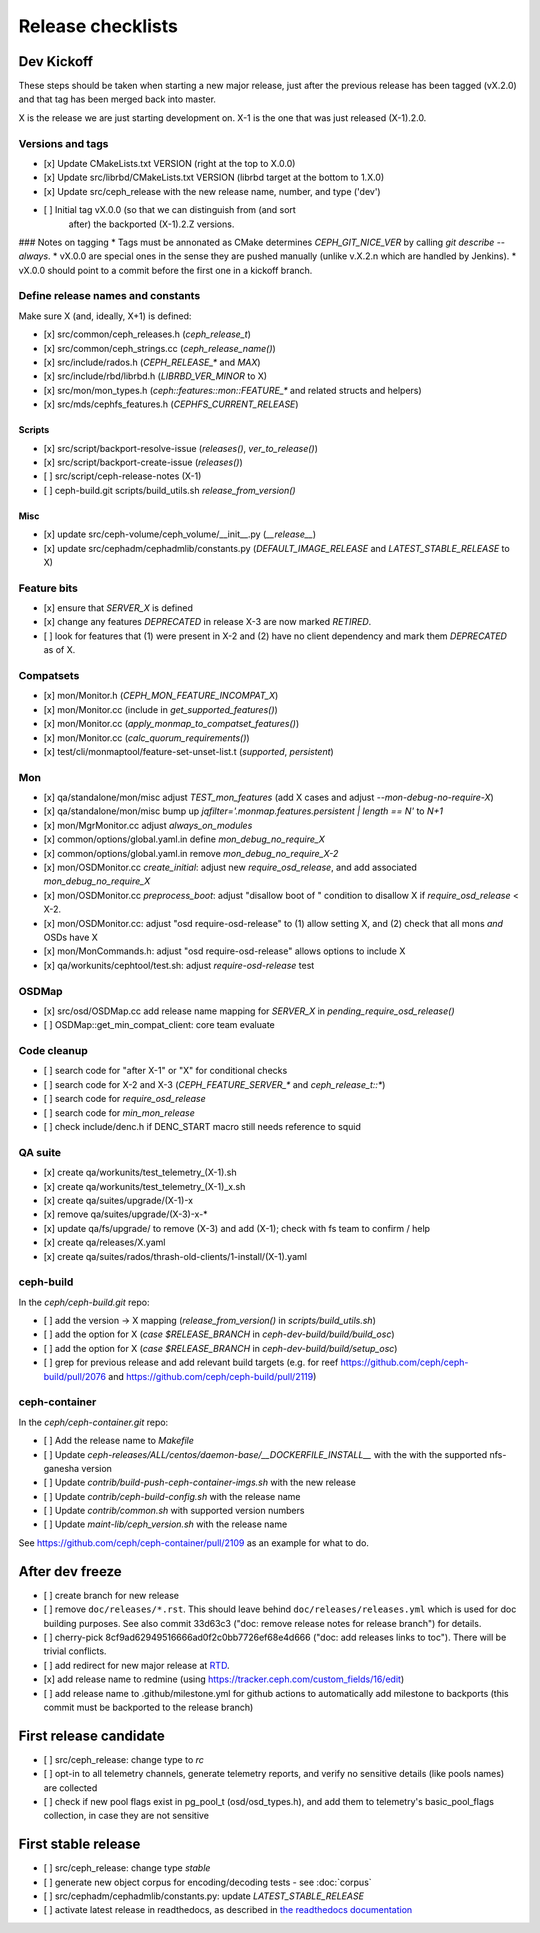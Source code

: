 ==================
Release checklists
==================

Dev Kickoff
===========

These steps should be taken when starting a new major release, just after
the previous release has been tagged (vX.2.0) and that tag has been merged
back into master.

X is the release we are just starting development on.  X-1 is the one
that was just released (X-1).2.0.

Versions and tags
-----------------

- [x] Update CMakeLists.txt VERSION (right at the top to X.0.0)
- [x] Update src/librbd/CMakeLists.txt VERSION (librbd target at the bottom to 1.X.0)
- [x] Update src/ceph_release with the new release name, number, and type ('dev')
- [ ] Initial tag vX.0.0 (so that we can distinguish from (and sort
      after) the backported (X-1).2.Z versions.

### Notes on tagging
* Tags must be annonated as CMake determines `CEPH_GIT_NICE_VER` by
calling `git describe --always`.
* vX.0.0 are special ones in the sense they are pushed manually (unlike v.X.2.n
which are handled by Jenkins).
* vX.0.0 should point to a commit before the first one in a kickoff branch.

Define release names and constants
----------------------------------

Make sure X (and, ideally, X+1) is defined:

- [x] src/common/ceph_releases.h (`ceph_release_t`)
- [x] src/common/ceph_strings.cc (`ceph_release_name()`)
- [x] src/include/rados.h (`CEPH_RELEASE_*` and `MAX`)
- [x] src/include/rbd/librbd.h (`LIBRBD_VER_MINOR` to X)
- [x] src/mon/mon_types.h (`ceph::features::mon::FEATURE_*` and related structs and helpers)
- [x] src/mds/cephfs_features.h (`CEPHFS_CURRENT_RELEASE`)

Scripts
~~~~~~~

- [x] src/script/backport-resolve-issue (`releases()`, `ver_to_release()`)
- [x] src/script/backport-create-issue (`releases()`)
- [ ] src/script/ceph-release-notes (X-1)
- [ ] ceph-build.git scripts/build_utils.sh `release_from_version()`

Misc
~~~~
- [x] update src/ceph-volume/ceph_volume/__init__.py (`__release__`)
- [x] update src/cephadm/cephadmlib/constants.py (`DEFAULT_IMAGE_RELEASE` and `LATEST_STABLE_RELEASE` to X)

Feature bits
------------

- [x] ensure that `SERVER_X` is defined
- [x] change any features `DEPRECATED` in release X-3 are now marked `RETIRED`.
- [ ] look for features that (1) were present in X-2 and (2) have no
  client dependency and mark them `DEPRECATED` as of X.


Compatsets
----------

- [x] mon/Monitor.h (`CEPH_MON_FEATURE_INCOMPAT_X`)
- [x] mon/Monitor.cc (include in `get_supported_features()`)
- [x] mon/Monitor.cc (`apply_monmap_to_compatset_features()`)
- [x] mon/Monitor.cc (`calc_quorum_requirements()`)
- [x] test/cli/monmaptool/feature-set-unset-list.t (`supported`, `persistent`)

Mon
---

- [x] qa/standalone/mon/misc adjust `TEST_mon_features` (add X cases and adjust `--mon-debug-no-require-X`)
- [x] qa/standalone/mon/misc bump up `jqfilter='.monmap.features.persistent | length == N'` to `N+1`
- [x] mon/MgrMonitor.cc adjust `always_on_modules`
- [x] common/options/global.yaml.in define `mon_debug_no_require_X`
- [x] common/options/global.yaml.in remove `mon_debug_no_require_X-2`
- [x] mon/OSDMonitor.cc `create_initial`: adjust new `require_osd_release`, and add associated `mon_debug_no_require_X`
- [x] mon/OSDMonitor.cc `preprocess_boot`: adjust "disallow boot of " condition to disallow X if `require_osd_release` < X-2.
- [x] mon/OSDMonitor.cc: adjust "osd require-osd-release" to (1) allow setting X, and (2) check that all mons *and* OSDs have X
- [x] mon/MonCommands.h: adjust "osd require-osd-release" allows options to include X
- [x] qa/workunits/cephtool/test.sh: adjust `require-osd-release` test

OSDMap
------

- [x] src/osd/OSDMap.cc add release name mapping for `SERVER_X` in `pending_require_osd_release()`
- [ ] OSDMap::get_min_compat_client: core team evaluate

Code cleanup
------------

- [ ] search code for "after X-1" or "X" for conditional checks
- [ ] search code for X-2 and X-3 (`CEPH_FEATURE_SERVER_*` and
  `ceph_release_t::*`)
- [ ] search code for `require_osd_release`
- [ ] search code for `min_mon_release`
- [ ] check include/denc.h if DENC_START macro still needs reference to squid

QA suite
--------

- [x] create qa/workunits/test_telemetry_(X-1).sh
- [x] create qa/workunits/test_telemetry_(X-1)_x.sh
- [x] create qa/suites/upgrade/(X-1)-x
- [x] remove qa/suites/upgrade/(X-3)-x-*
- [x] update qa/fs/upgrade/ to remove (X-3) and add (X-1); check with fs team to confirm / help
- [x] create qa/releases/X.yaml
- [x] create qa/suites/rados/thrash-old-clients/1-install/(X-1).yaml


ceph-build
----------
In the `ceph/ceph-build.git` repo:

- [ ] add the version -> X mapping (`release_from_version()` in `scripts/build_utils.sh`)
- [ ] add the option for X (`case $RELEASE_BRANCH` in `ceph-dev-build/build/build_osc`)
- [ ] add the option for X (`case $RELEASE_BRANCH` in `ceph-dev-build/build/setup_osc`)
- [ ] grep for previous release and add relevant build targets (e.g. for reef https://github.com/ceph/ceph-build/pull/2076 and https://github.com/ceph/ceph-build/pull/2119)


ceph-container
--------------
In the `ceph/ceph-container.git` repo:

- [ ] Add the release name to `Makefile`
- [ ] Update `ceph-releases/ALL/centos/daemon-base/__DOCKERFILE_INSTALL__` with the with the supported nfs-ganesha version
- [ ] Update `contrib/build-push-ceph-container-imgs.sh` with the new release
- [ ] Update `contrib/ceph-build-config.sh` with the release name
- [ ] Update `contrib/common.sh` with supported version numbers
- [ ] Update `maint-lib/ceph_version.sh` with the release name

See https://github.com/ceph/ceph-container/pull/2109 as an example for what to do.


After dev freeze
================

- [ ] create branch for new release
- [ ] remove ``doc/releases/*.rst``. This should leave behind ``doc/releases/releases.yml`` which is used for doc building purposes. See also commit 33d63c3 ("doc: remove release notes for release branch") for details.
- [ ] cherry-pick 8cf9ad62949516666ad0f2c0bb7726ef68e4d666 ("doc: add releases links to toc"). There will be trivial conflicts.
- [ ] add redirect for new major release at `RTD <https://readthedocs.org/dashboard/ceph/redirects/>`_.
- [x] add release name to redmine (using https://tracker.ceph.com/custom_fields/16/edit)
- [ ] add release name to .github/milestone.yml for github actions to automatically add milestone to backports (this commit must be backported to the release branch)

First release candidate
=======================

- [ ] src/ceph_release: change type to `rc`
- [ ] opt-in to all telemetry channels, generate telemetry reports, and verify no sensitive details (like pools names) are collected
- [ ] check if new pool flags exist in pg_pool_t (osd/osd_types.h), and add them to telemetry's basic_pool_flags collection, in case they are not sensitive


First stable release
====================

- [ ] src/ceph_release: change type `stable`
- [ ] generate new object corpus for encoding/decoding tests - see :doc:`corpus`
- [ ] src/cephadm/cephadmlib/constants.py: update `LATEST_STABLE_RELEASE`
- [ ] activate latest release in readthedocs, as described in `the readthedocs
  documentation <https://docs.readthedocs.io/en/stable/versions.html>`_ 
